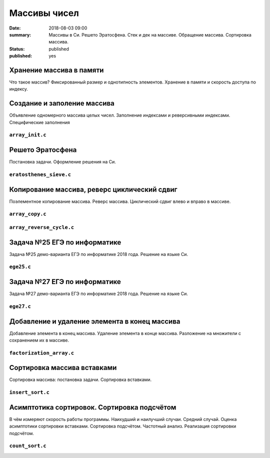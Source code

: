 Массивы чисел
#############

:date: 2018-08-03 09:00
:summary: Массивы в Си. Решето Эратосфена. Стек и дек на массиве. Обращение массива. Сортировка массива.
:status: published
:published: yes

.. default-role:: code

Хранение массива в памяти
=========================

.. youtube:: unn44evpUCI

Что такое массив?
Фиксированный размер и однотипность элементов.
Хранение в памяти и скорость доступа по индексу.

Создание и заполение массива
============================

.. youtube:: 1D3SAsp1M9s

Объявление одномерного массива целых чисел.
Заполнение индексами и реверсивными индексами.
Специфические заполнения

``array_init.c``
----------------

.. code-include:: code/lesson3/array_init.c
    :lexer: cpp
	
Решето Эратосфена
=================

.. youtube:: 2KPAph4f8ME

Постановка задачи.
Оформление решения на Си.

``eratosthenes_sieve.c``
------------------------

.. code-include:: code/lesson3/eratosthenes_sieve.c
    :lexer: cpp

Копирование массива, реверс циклический сдвиг
=============================================

.. youtube:: sWg8ZNveNpI

Поэлементное копирование массива.
Реверс массива.
Циклический сдвиг влево и вправо в массиве.

``array_copy.c``
----------------

.. code-include:: code/lesson3/array_copy.c
    :lexer: cpp
	
``array_reverse_cycle.c``
-------------------------

.. code-include:: code/lesson3/array_reverse_cycle.c
    :lexer: cpp

Задача №25 ЕГЭ по информатике
=============================

.. youtube:: GWqZgOi1ljQ

Задача №25 демо-варианта ЕГЭ по информатике 2018 года.
Решение на языке Си.

``ege25.c``
-----------

.. code-include:: code/lesson3/ege25.c
    :lexer: cpp

Задача №27 ЕГЭ по информатике
=============================

.. youtube:: CWqL5IJvB9Y

Задача №27 демо-варианта ЕГЭ по информатике 2018 года.
Решение на языке Си.

``ege27.c``
-----------

.. code-include:: code/lesson3/ege27.c
    :lexer: cpp


Добавление и удаление элемента в конец массива
==============================================

.. youtube:: zMRG6Dhqjto

Добавление элемента в конец массива.
Удаление элемента в конце массива.
Разложение на множители с сохранением их в массиве.

``factorization_array.c``
-------------------------

.. code-include:: code/lesson3/factorization_array.c
    :lexer: cpp

Сортировка массива вставками
============================

.. youtube:: ZxpcEQcqHWU

Сортировка массива: постановка задачи.
Сортировка вставками.

``insert_sort.c``
-----------------

.. code-include:: code/lesson3/insert_sort.c
    :lexer: cpp

Асимптотика сортировок. Сортировка подсчётом
============================================

.. youtube:: KdwiF_6ZvNw

В чём измеряют скорость работы программы.
Наихудший и наилучший случаи. Средний случай.
Оценка асимптотики сортировки вставками.
Сортировка подсчётом. Частотный анализ.
Реализация сортировки подсчётом.

``count_sort.c``
----------------

.. code-include:: code/lesson3/count_sort.c
    :lexer: cpp

.. Видео ролики курса:
	3_01-arrays_in_ram.mp4
	3_02-array_init.mp4
	3_03-eratosthenes_sieve.mp4
	3_04-copy_reverse_cycle.mp4
	3_05-ege25.mp4
	3_06-ege27.mp4
	3_07-push_pop_array.mp4
	3_08-insert_sort.mp4
	3_09-count_sort.mp4
